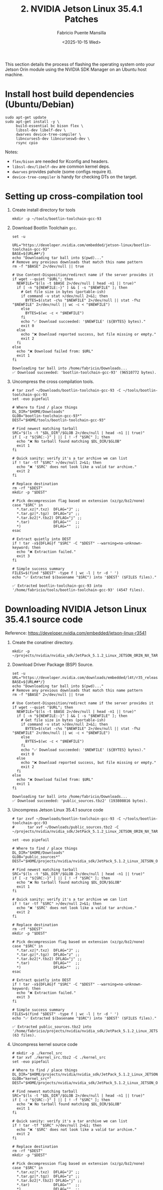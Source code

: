 #+TITLE: 2. NVIDIA Jetson Linux 35.4.1 Patches
#+AUTHOR: Fabricio Puente Mansilla
#+DATE: <2025-10-15 Wed>
#+EMAIL: fpuentem@visiontechconsulting.ca
#+EXCLUDE_TAGS: noexport debian
#+OPTIONS: email:t toc:nil num:nil

This section details the process of flashing the operating system onto
your Jetson Orin module using the NVIDIA SDK Manager on an Ubuntu host
machine.

* Install host build dependencies (Ubuntu/Debian)

#+BEGIN_SRC shell :dir /sudo:: :results none :exports code
  sudo apt-get update
  sudo apt-get install -y \
       build-essential bc bison flex \
       libssl-dev libelf-dev \
       dwarves device-tree-compiler \
       libncurses5-dev libncursesw5-dev \
       rsync cpio
#+END_SRC

Notes:

- ~flex/bison~ are needed for Kconfig and headers.
- ~libssl-dev/libelf-dev~ are common kernel deps.
- ~dwarves~ provides pahole (some configs require it).
- ~device-tree-compiler~ is handy for checking DTs on the target.

* Setting up cross-compilation tool

1. Create install directory for tools

   #+BEGIN_SRC shell :exports code :output none
     mkdir -p ~/tools/bootlin-toolchain-gcc-93
   #+END_SRC

2. Download Bootlin Toolchain ~gcc~.
   #+BEGIN_SRC shell :dir ~/Downloads :results output replace :exports both
     set -u

     URL="https://developer.nvidia.com/embedded/jetson-linux/bootlin-toolchain-gcc-93"
     BASE=${URL##*/}
     echo "Downloading tar ball into $(pwd)..."
     # Remove any previous downloads that match this name pattern
     rm -f "$BASE" 2>/dev/null || true

     # Use Content-Disposition/redirect name if the server provides it
     if wget --quiet "$URL"; then
       NEWFILE="$(ls -t $BASE 2>/dev/null | head -n1 || true)"
       if [ -n "${NEWFILE:-}" ] && [ -s "$NEWFILE" ]; then
         # Get file size in bytes (portable-ish)
         if command -v stat >/dev/null 2>&1; then
           BYTES=$(stat -c%s "$NEWFILE" 2>/dev/null || stat -f%z "$NEWFILE" 2>/dev/null || wc -c < "$NEWFILE")
         else
           BYTES=$(wc -c < "$NEWFILE")
         fi
         echo "✅ Download succeeded: '$NEWFILE' (${BYTES} bytes)."
         exit 0
       else
         echo "❌ Download reported success, but file missing or empty."
         exit 2
       fi
     else
       echo "❌ Download failed from: $URL"
       exit 1
     fi
  #+END_SRC

   #+RESULTS:
   : Downloading tar ball into /home/fabricio/Downloads...
   : ✅ Download succeeded: 'bootlin-toolchain-gcc-93' (96510772 bytes).

3. Uncompress the cross compilation tools.

   #+BEGIN_SRC shell :results output replace :exports both
     # tar zxvf ~/Downloads/bootlin-toolchain-gcc-93 -C ~/tools/bootlin-toolchain-gcc-93
     set -euo pipefail

     # Where to find / place things
     DL_DIR="$HOME/Downloads"
     GLOB="bootlin-toolchain-gcc-93*"
     DEST="$HOME/tools/bootlin-toolchain-gcc-93"

     # Find newest matching tarball
     SRC="$(ls -t "$DL_DIR"/$GLOB 2>/dev/null | head -n1 || true)"
     if [ -z "${SRC:-}" ] || [ ! -f "$SRC" ]; then
       echo "❌ No tarball found matching $DL_DIR/$GLOB"
       exit 1
     fi

     # Quick sanity: verify it's a tar archive we can list
     if ! tar -tf "$SRC" >/dev/null 2>&1; then
       echo "❌ '$SRC' does not look like a valid tar archive."
       exit 2
     fi

     # Replace destination
     rm -rf "$DEST"
     mkdir -p "$DEST"

     # Pick decompression flag based on extension (xz/gz/bz2/none)
     case "$SRC" in
       ,*.tar.xz|*.txz)  DFLAG="J" ;;
       ,*.tar.gz|*.tgz)  DFLAG="z" ;;
       ,*.tar.bz2|*.tbz2) DFLAG="j" ;;
       ,*.tar)           DFLAG=""  ;;
       ,*)               DFLAG=""  ;;
     esac

     # Extract quietly into DEST
     if ! tar -x${DFLAG}f "$SRC" -C "$DEST" --warning=no-unknown-keyword; then
       echo "❌ Extraction failed."
       exit 3
     fi

     # Simple success summary
     FILES=$(find "$DEST" -type f | wc -l | tr -d ' ')
     echo "✅ Extracted $(basename "$SRC") into '$DEST' ($FILES files)."
   #+END_SRC

   #+RESULTS:
   : ✅ Extracted bootlin-toolchain-gcc-93 into '/home/fabricio/tools/bootlin-toolchain-gcc-93' (4547 files).

* Downloading  NVIDIA Jetson Linux 35.4.1 source code

Reference: https://developer.nvidia.com/embedded/jetson-linux-r3541

1. Create the conatiner directory.

   #+BEGIN_SRC shell :results none
     mkdir -p ~/projects/nvidia/nvidia_sdk/JetPack_5.1.2_Linux_JETSON_ORIN_NX_TARGETS/
   #+END_SRC

2. Download Driver Package (BSP) Source.

   #+BEGIN_SRC shell :dir ~/Downloads :results output replace :exports both
     set -u
     URL="https://developer.nvidia.com/downloads/embedded/l4t/r35_release_v4.1/sources/public_sources.tbz2"
     BASE=${URL##*/}
     echo "Downloading tar ball into $(pwd)..."
     # Remove any previous downloads that match this name pattern
     rm -f "$BASE" 2>/dev/null || true

     # Use Content-Disposition/redirect name if the server provides it
     if wget --quiet "$URL"; then
       NEWFILE="$(ls -t $BASE 2>/dev/null | head -n1 || true)"
       if [ -n "${NEWFILE:-}" ] && [ -s "$NEWFILE" ]; then
         # Get file size in bytes (portable-ish)
         if command -v stat >/dev/null 2>&1; then
           BYTES=$(stat -c%s "$NEWFILE" 2>/dev/null || stat -f%z "$NEWFILE" 2>/dev/null || wc -c < "$NEWFILE")
         else
           BYTES=$(wc -c < "$NEWFILE")
         fi
         echo "✅ Download succeeded: '$NEWFILE' (${BYTES} bytes)."
         exit 0
       else
         echo "❌ Download reported success, but file missing or empty."
         exit 2
       fi
     else
       echo "❌ Download failed from: $URL"
       exit 1
     fi
  #+END_SRC

  #+RESULTS:
  : Downloading tar ball into /home/fabricio/Downloads...
  : ✅ Download succeeded: 'public_sources.tbz2' (193808816 bytes).

3. Uncompress Jetson Linux 35.4.1 source code

   #+BEGIN_SRC shell :results output replace :exports both
     # tar zxvf ~/Downloads/bootlin-toolchain-gcc-93 -C ~/tools/bootlin-toolchain-gcc-93
     #      tar xvf ~/Downloads/public_sources.tbz2 -C ~/projects/nvidia/nvidia_sdk/JetPack_5.1.2_Linux_JETSON_ORIN_NX_TARGETS

     set -euo pipefail

     # Where to find / place things
     DL_DIR="$HOME/Downloads"
     GLOB="public_sources*"
     DEST="$HOME/projects/nvidia/nvidia_sdk/JetPack_5.1.2_Linux_JETSON_ORIN_NX_TARGETS"

     # Find newest matching tarball
     SRC="$(ls -t "$DL_DIR"/$GLOB 2>/dev/null | head -n1 || true)"
     if [ -z "${SRC:-}" ] || [ ! -f "$SRC" ]; then
       echo "❌ No tarball found matching $DL_DIR/$GLOB"
       exit 1
     fi

     # Quick sanity: verify it's a tar archive we can list
     if ! tar -tf "$SRC" >/dev/null 2>&1; then
       echo "❌ '$SRC' does not look like a valid tar archive."
       exit 2
     fi

     # Replace destination
     rm -rf "$DEST"
     mkdir -p "$DEST"

     # Pick decompression flag based on extension (xz/gz/bz2/none)
     case "$SRC" in
       ,*.tar.xz|*.txz)  DFLAG="J" ;;
       ,*.tar.gz|*.tgz)  DFLAG="z" ;;
       ,*.tar.bz2|*.tbz2) DFLAG="j" ;;
       ,*.tar)           DFLAG=""  ;;
       ,*)               DFLAG=""  ;;
     esac

     # Extract quietly into DEST
     if ! tar -x${DFLAG}f "$SRC" -C "$DEST" --warning=no-unknown-keyword; then
       echo "❌ Extraction failed."
       exit 3
     fi

     # Simple success summary
     FILES=$(find "$DEST" -type f | wc -l | tr -d ' ')
     echo "✅ Extracted $(basename "$SRC") into '$DEST' ($FILES files)."
   #+END_SRC

   #+RESULTS:
   : ✅ Extracted public_sources.tbz2 into '/home/fabricio/projects/nvidia/nvidia_sdk/JetPack_5.1.2_Linux_JETSON_ORIN_NX_TARGETS' (63 files).

4. Uncompress kernel source code

   #+BEGIN_SRC shell :results output replace :exports both
     # mkdir -p ./kernel_src
     # tar xvf ./kernel_src.tbz2 -C ./kernel_src
     set -euo pipefail

     # Where to find / place things
     DL_DIR="$HOME/projects/nvidia/nvidia_sdk/JetPack_5.1.2_Linux_JETSON_ORIN_NX_TARGETS/Linux_for_Tegra/source/public"
     GLOB="kernel_src*"
     DEST="$HOME/projects/nvidia/nvidia_sdk/JetPack_5.1.2_Linux_JETSON_ORIN_NX_TARGETS/Linux_for_Tegra/source/public/kernel_src"

     # Find newest matching tarball
     SRC="$(ls -t "$DL_DIR"/$GLOB 2>/dev/null | head -n1 || true)"
     if [ -z "${SRC:-}" ] || [ ! -f "$SRC" ]; then
       echo "❌ No tarball found matching $DL_DIR/$GLOB"
       exit 1
     fi

     # Quick sanity: verify it's a tar archive we can list
     if ! tar -tf "$SRC" >/dev/null 2>&1; then
       echo "❌ '$SRC' does not look like a valid tar archive."
       exit 2
     fi

     # Replace destination
     rm -rf "$DEST"
     mkdir -p "$DEST"

     # Pick decompression flag based on extension (xz/gz/bz2/none)
     case "$SRC" in
       ,*.tar.xz|*.txz)  DFLAG="J" ;;
       ,*.tar.gz|*.tgz)  DFLAG="z" ;;
       ,*.tar.bz2|*.tbz2) DFLAG="j" ;;
       ,*.tar)           DFLAG=""  ;;
       ,*)               DFLAG=""  ;;
     esac

     # Extract quietly into DEST
     if ! tar -x${DFLAG}f "$SRC" -C "$DEST" --warning=no-unknown-keyword; then
       echo "❌ Extraction failed."
       exit 3
     fi

     # Simple success summary
     FILES=$(find "$DEST" -type f | wc -l | tr -d ' ')
     echo "✅ Extracted $(basename "$SRC") into '$DEST' ($FILES files)."
   #+END_SRC

   #+RESULTS:


*  EEPROM Modifications
Reference: https://docs.nvidia.com/jetson/archives/r35.3.1/DeveloperGuide/text/HR/JetsonModuleAdaptationAndBringUp/JetsonOrinNxNanoSeries.html#eeprom-modifications

EEPROM is an optional component for a customized carrier board. If the carrier board is designed without an EEPROM, the following modifications will be needed on the MB2 BCT file:

~Linux_for_Tegra/bootloader/t186ref/BCT/tegra234-mb2-bct-misc-p3767-0000.dts~
#+BEGIN_SRC diff
- cvb_eeprom_read_size = <0x100>
+ cvb_eeprom_read_size = <0x0>
#+END_SRC

#+NAME: get_home
#+BEGIN_SRC shell :results output :exports none
  printf %s "$HOME"
#+END_SRC

#+NAME: patch_eeprom_read_size
#+BEGIN_SRC shell :results output replace :exports both :var HOME=get_home()
  set -euo pipefail
  L4T_DIR="$HOME/nvidia/nvidia_sdk/JetPack_5.1.2_Linux_JETSON_ORIN_NX_TARGETS/Linux_for_Tegra/bootloader/t186ref/BCT/"

  # 1) Locate the MB2 BCT "misc" DTS (common paths vary by L4T release)
  target_name="tegra234-mb2-bct-misc-p3767-0000.dts"
  target="$(find -L "$L4T_DIR" -type f -name "$target_name" 2>/dev/null | head -n1 || true)"

  if [ -z "$target" ]; then
    echo "ERROR: '$target_name' not found under: $L4T_DIR"
    exit 1
  fi

  echo "Target: $target"

  # 2) Show current value (for context)
  current="$(grep -nE 'cvb_eeprom_read_size' "$target" || true)"
  echo "Before:"
  echo "${current:-<not found>}"

  # 3) Only modify if it's currently 0x100 (idempotent)
  if grep -qE 'cvb_eeprom_read_size\s*=\s*<0x100>' "$target"; then
    ts="$(date +%Y%m%d-%H%M%S)"
    backup="${target}.bak.${ts}"
    cp -a -- "$target" "$backup"

    # Portable, safe in-place edit
    perl -0777 -pe 's/cvb_eeprom_read_size\s*=\s*<0x100>/cvb_eeprom_read_size = <0x0>/g' \
      > "${target}.tmp.$$" < "$target"
    mv -- "${target}.tmp.$$" "$target"

    echo "Backup created: $backup"
    echo "Patch applied: 0x100 -> 0x0"
  else
    echo "No change needed (either already 0x0 or key not found)."
  fi

  # 4) Verify and show a minimal diff
  echo "After:"
  grep -nE 'cvb_eeprom_read_size' "$target" || echo "<not found>"

  echo
  echo "Diff:"
  # Busybox-compatible fallback to colordiff if available
  if command -v colordiff >/dev/null 2>&1 && ls "${backup:-/dev/null}" >/dev/null 2>&1; then
    colordiff -u "${backup}" "$target" | sed -n '1,50p'
  elif ls "${backup:-/dev/null}" >/dev/null 2>&1; then
    diff -u "${backup}" "$target" | sed -n '1,50p'
  else
    echo "<no diff to show>"
  fi
#+END_SRC

#+RESULTS: patch_eeprom_read_size
: ERROR: 'tegra234-mb2-bct-misc-p3767-0000.dts' not found under: ~/nvidia/nvidia_sdk/JetPack_5.1.2_Linux_JETSON_ORIN_NX_TARGETS/Linux_for_Tegra/bootloader/t186ref/BCT/

* Enable PCIE3 - Secondary Ethernet port
Reference:
- https://forums.developer.nvidia.com/t/how-to-enable-the-pcie3-of-orin-nano/254908
- https://forums.developer.nvidia.com/t/how-to-enable-pcie3-with-orin-nano/335945

** Modify ODMDATA

#+NAME: patch_odmdata_p3767
#+BEGIN_SRC shell :results output replace :exports both :var HOME=get_home()
  set -euo pipefail

  # Expand ~ if present
  BASE_DIR="$HOME/nvidia/nvidia_sdk/JetPack_5.1.2_Linux_JETSON_ORIN_NX_TARGETS"
  TARGET_NAME="p3767.conf.common"

  # 1) Locate the file
  target="$(find -L "$BASE_DIR" -type f -name "$TARGET_NAME" 2>/dev/null | head -n1 || true)"
  if [ -z "$target" ]; then
    echo "ERROR: $TARGET_NAME not found under: $BASE_DIR"
    exit 1
  fi
  echo "Target: $target"

  # 2) Desired ODMDATA
  desired='ODMDATA="gbe-uphy-config-9,hsstp-lane-map-3,hsio-uphy-config-0"'

  # 3) Show current value
  echo "Before:"
  grep -nE '^[[:space:]]*ODMDATA[[:space:]]*=' "$target" || echo "<not found>"

  # 4) If already set, skip; otherwise patch safely
  if grep -qE "^[[:space:]]*ODMDATA[[:space:]]*=[[:space:]]*\"gbe-uphy-config-9,hsstp-lane-map-3,hsio-uphy-config-0\"" "$target"; then
    echo "No change needed (ODMDATA already set)."
    backup=""
  else
    ts="$(date +%Y%m%d-%H%M%S)"
    backup="${target}.bak.${ts}"
    cp -a -- "$target" "$backup"

    # Replace the uncommented ODMDATA assignment (ignore lines starting with '#')
    perl -0777 -pe 's/^(?!\s*#)\s*ODMDATA\s*=\s*".*?"/ODMDATA="gbe-uphy-config-9,hsstp-lane-map-3,hsio-uphy-config-0"/m' \
      > "${target}.tmp.$$" < "$target"
    mv -- "${target}.tmp.$$" "$target"

    echo "Backup created: $backup"
    echo "Patch applied."
  fi

  # 5) Verify and show minimal diff
  echo "After:"
  grep -nE '^[[:space:]]*ODMDATA[[:space:]]*=' "$target" || echo "<not found>"

  if [ -n "${backup:-}" ]; then
    echo
    echo "Diff:"
    if command -v colordiff >/dev/null 2>&1; then
      colordiff -u "$backup" "$target" | sed -n '1,80p'
    else
      diff -u "$backup" "$target" | sed -n '1,80p'
    fi
  fi
#+END_SRC

#+RESULTS: patch_odmdata_p3767
: ERROR: p3767.conf.common not found under: /home/fabricio/nvidia/nvidia_sdk/JetPack_5.1.2_Linux_JETSON_ORIN_NX_TARGETS

** Update DTS
#+NAME: add_pcie_nodes_tegra234_p3509
#+BEGIN_SRC shell :results output replace :exports both :var HOME=get_home()
  set -euo pipefail

  # ---- CONFIG ----
  file="$HOME/projects/nvidia/nvidia_sdk/JetPack_5.1.2_Linux_JETSON_ORIN_NX_TARGETS/Linux_for_Tegra/source/public/kernel_src/hardware/nvidia/platform/t23x/p3768/kernel-dts/cvb/tegra234-p3509-a02-pcie.dtsi"

  insert='
        pcie@141e0000 { /* C7x1 node */
                status = "okay";
                phys = <&p2u_gbe_0>;
                phy-names = "p2u-0";
        };

        pcie@140c0000 { /* C9x1 */
                status = "okay";
                phys = <&p2u_gbe_1>;
                phy-names = "p2u-0";
        };
  '

  # ---- PRECHECKS ----
  if [ ! -f "$file" ]; then
    echo "ERROR: File not found: $file"
    exit 1
  fi

  echo "Target: $file"
  echo "Checking current PCIe nodes..."
  grep -nE 'pcie@141e0000|pcie@140c0000' "$file" || echo "<nodes not present>"

  # If both nodes are already present, do nothing.
  if grep -q 'pcie@141e0000' "$file" && grep -q 'pcie@140c0000' "$file"; then
    echo "No change needed (both nodes already present)."
    exit 0
  fi

  # ---- BACKUP ----
  ts="$(date +%Y%m%d-%H%M%S)"
  backup="${file}.bak.${ts}"
  cp -a -- "$file" "$backup"
  echo "Backup created: $backup"

  # ---- PATCH ----
  # Insert the new nodes *before* the final closing brace of the root node.
  # Only insert blocks that are missing (avoid duplicates if one exists).
  perl -0777 -pe '
    my $add = q('"$insert"');

    # Build minimal blocks, so we can add only the missing ones
    my $n141e = qq{\n\tpcie\@141e0000 { /* C7x1 node */\n\t\tstatus = "okay";\n\t\tphys = <&p2u_gbe_0>;\n\t\tphy-names = "p2u-0";\n\t};\n};
    my $n140c = qq{\n\tpcie\@140c0000 { /* C9x1 */\n\t\tstatus = "okay";\n\t\tphys = <&p2u_gbe_1>;\n\t\tphy-names = "p2u-0";\n\t};\n};

    my $need141e = ($_ !~ /pcie\@141e0000/);
    my $need140c = ($_ !~ /pcie\@140c0000/);

    my $to_add = "";
    $to_add .= $n141e if $need141e;
    $to_add .= "\n" if $need141e && $need140c;
    $to_add .= $n140c if $need140c;

    if ($to_add ne "") {
      # Insert right before the file-ending root "};"
      s/\n\};\s*\z/\n$to_add\n};/s;
    }
  ' "$file" > "${file}.tmp.$$"

  mv -- "${file}.tmp.$$" "$file"
  echo "Patch applied."

  # ---- VERIFY ----
  echo "After:"
  grep -nE 'pcie@141e0000|pcie@140c0000' "$file" || echo "<not found>"

  echo
  echo "Diff (backup vs patched):"
  if command -v colordiff >/dev/null 2>&1; then
    colordiff -u "$backup" "$file" | sed -n '1,120p'
  else
    diff -u "$backup" "$file" | sed -n '1,120p'
  fi
#+END_SRC

** Build DTB

#+NAME : build-dtbs
#+BEGIN_SRC shell :results output replace :exports both :dir ~/projects/nvidia/nvidia_sdk/JetPack_5.1.2_Linux_JETSON_ORIN_NX_TARGETS/Linux_for_Tegra/source/public/kernel_src/kernel/kernel-5.10  :var cross="~/tools/bootlin-toolchain-gcc-93/bin/aarch64-buildroot-linux-gnu-" :var dtb_target="dtbs"

  set -euo pipefail

  echo "== ENV =="
  export ARCH=arm64
  export CROSS_COMPILE="$cross"
  OUT=../../build
  echo "ARCH=$ARCH"
  echo "CROSS_COMPILE=$CROSS_COMPILE"
  echo "OUT=$OUT"
  mkdir -p "$OUT"

  echo
  echo "== Generating .config =="
  make O="$OUT" tegra_defconfig

  echo
  echo "== Building target: $dtb_target =="
  # dtb_target can be "dtbs" or a specific file like tegra234-...a1.dtb
  make -j"$(nproc)" O="$OUT" "$dtb_target"

  echo
  echo "== Artifacts (top 20) =="
  ls -1 "$OUT/arch/arm64/boot/dts/nvidia/" | head -n 20

  echo
  echo "Done."
#+END_SRC

#+RESULTS:

** Copy the DTBs to your Jetson


* Fix the AX210 Bluetooth
Reference:
https://forums.developer.nvidia.com/t/please-add-these-kernel-patchs-for-fixing-ax210-bluetooth/264029

* Enable RM520N-GL 5G Card
Reference:
https://nvidia-jetson.piveral.com/jetson-orin-nano/connecting-quectel-rm520n-gl-5g-module-to-nvidia-jetson-orin/

* Fix Secondary Ethernet LEDs
Reference:
https://forums.developer.nvidia.com/t/ethernet-led/263063
